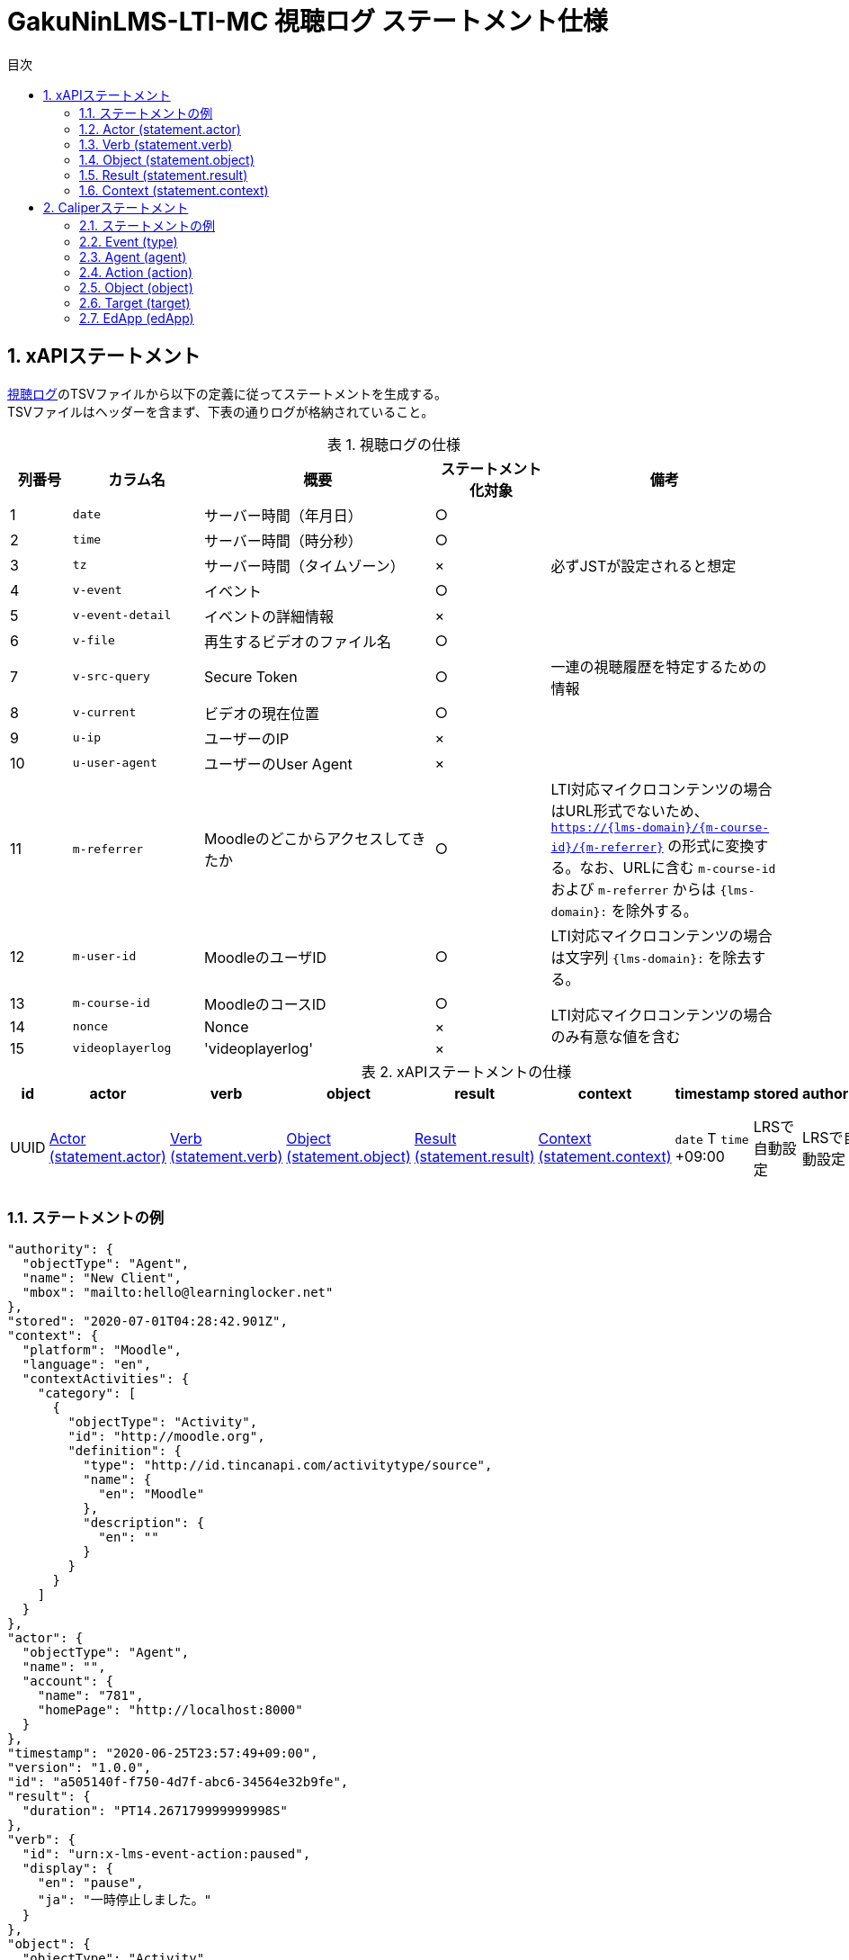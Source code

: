 :encoding: utf-8
:lang: ja
:source-highlighter: rouge
:doctype: book
:version-label:
:chapter-label:
:toc:
:toc-title: 目次
:figure-caption: 図
:table-caption: 表
:example-caption: 例
:appendix-caption: 付録
:toclevels: 2
:pagenums:
:sectnums:
:imagesdir: images
:icons: font

= GakuNinLMS-LTI-MC 視聴ログ ステートメント仕様

== xAPIステートメント

https://npocccties.github.io/chibichilo/V2.1/Design/build/html/Logs.html[視聴ログ]のTSVファイルから以下の定義に従ってステートメントを生成する。 +
TSVファイルはヘッダーを含まず、下表の通りログが格納されていること。

.視聴ログの仕様
[cols="8%,17%,30%,15%,30%"]
|===
|列番号|カラム名          |概要                               |ステートメント化対象   |備考

|1     |`date`            | サーバー時間（年月日）            |○                      |
|2     |`time`            | サーバー時間（時分秒）            |○                      |
|3     |`tz`              | サーバー時間（タイムゾーン）      |×                      |必ずJSTが設定されると想定
|4     |`v-event`         | イベント                          |○                      |
|5     |`v-event-detail`  | イベントの詳細情報                |×                      |
|6     |`v-file`          | 再生するビデオのファイル名        |○                      |
|7     |`v-src-query`     | Secure Token                      |○                      |一連の視聴履歴を特定するための情報
|8     |`v-current`       | ビデオの現在位置                  |○                      |
|9     |`u-ip`            | ユーザーのIP                      |×                      |
|10    |`u-user-agent`    | ユーザーのUser Agent              |×                      |
|11    |`m-referrer`      | Moodleのどこからアクセスしてきたか|○                      |LTI対応マイクロコンテンツの場合はURL形式でないため、 `https://{lms-domain}/{m-course-id}/{m-referrer}` の形式に変換する。なお、URLに含む `m-course-id` および `m-referrer` からは `{lms-domain}:` を除外する。
|12    |`m-user-id`       | MoodleのユーザID                  |○                      |LTI対応マイクロコンテンツの場合は文字列 `{lms-domain}:` を除去する。
|13    |`m-course-id`     | MoodleのコースID                  |○                   .3+|LTI対応マイクロコンテンツの場合のみ有意な値を含む
|14    |`nonce`           | Nonce                             |×
|15    |`videoplayerlog`  | 'videoplayerlog'                  |×
|===

<<<
.xAPIステートメントの仕様
|===
| id   | actor          | verb          | object          | result          | context          | timestamp                    | stored        | authority     | version

| UUID | <<xapi_actor>> | <<xapi_verb>> | <<xapi_object>> | <<xapi_result>> | <<xapi_context>> | `date` T `time` +09:00 | LRSで自動設定 | LRSで自動設定 | LRSで自動設定( `1.0.0` ).
|===

<<<
=== ステートメントの例

[source, json]
----
"authority": {
  "objectType": "Agent",
  "name": "New Client",
  "mbox": "mailto:hello@learninglocker.net"
},
"stored": "2020-07-01T04:28:42.901Z",
"context": {
  "platform": "Moodle",
  "language": "en",
  "contextActivities": {
    "category": [
      {
        "objectType": "Activity",
        "id": "http://moodle.org",
        "definition": {
          "type": "http://id.tincanapi.com/activitytype/source",
          "name": {
            "en": "Moodle"
          },
          "description": {
            "en": ""
          }
        }
      }
    ]
  }
},
"actor": {
  "objectType": "Agent",
  "name": "",
  "account": {
    "name": "781",
    "homePage": "http://localhost:8000"
  }
},
"timestamp": "2020-06-25T23:57:49+09:00",
"version": "1.0.0",
"id": "a505140f-f750-4d7f-abc6-34564e32b9fe",
"result": {
  "duration": "PT14.267179999999998S"
},
"verb": {
  "id": "urn:x-lms-event-action:paused",
  "display": {
    "en": "pause",
    "ja": "一時停止しました。"
  }
},
"object": {
  "objectType": "Activity",
  "id": "https://example.com/pluginfile.php/1439/mod_resource/content/6/index.html",
  "definition": {
    "type": "http://adlnet.gov/expapi/activities/media",
    "name": {
      "en": "m073_0151.mp4"
    },
    "description": {
      "en": "m073_0151.mp4"
    }
  }
}
----

<<<
[[xapi_actor]]
=== Actor (statement.actor)

.Actorの仕様
|===
| objectType | name | account.name | account.homePage

| Agent      |      | `m-user-id`  | `config/app.js` の `homepage` (以降 `config.homepage` )
|===

<<<
[[xapi_verb]]
=== Verb (statement.verb)
`force-ended` イベントは視聴ログにビデオ再生終了のイベントが存在しない場合に生成する。 +
`id` の接頭辞は環境変数 `VERB_ID_PREFIX` で設定する(省略した場合は `urn:x-lms-event-action`)。

.Verbの仕様
|===
| _v-event_          | id                                | display.en             | display.ja

| firstplay          | <VERB_ID_PREFIX>:launched         | firstplay              | 再生(初回のみ)しました。
| play               | <VERB_ID_PREFIX>:played           | play                   | 再生しました。
| pause              | <VERB_ID_PREFIX>:paused           | pause                  | 一時停止しました。
| seeked             | <VERB_ID_PREFIX>:skipped          | seeked                 | スライダー操作しました。
| ratechange         | <VERB_ID_PREFIX>:switched         | ratechange             | 速度変調しました。
| ended              | <VERB_ID_PREFIX>:completed        | ended                  | 動画を最後まで再生しました。
| trackchange        | <VERB_ID_PREFIX>:switched         | trackchange            | 字幕セレクターを切り替えました。
| forward            | <VERB_ID_PREFIX>:pressed          | forward                | 早送りボタンをクリックしました。
| back               | <VERB_ID_PREFIX>:pressed          | back                   | 巻き戻しボタンをクリックしました。
| beforeunload-ended | <VERB_ID_PREFIX>:exited           | beforeunload-ended  .5+| ビデオ再生ページを終了しました。
| pagehide-ended     | <VERB_ID_PREFIX>:exited           | pagehide-ended
| unload-ended       | <VERB_ID_PREFIX>:exited           | unload-ended
| hidden-ended       | <VERB_ID_PREFIX>:exited           | hidden-ended
| -                  | <VERB_ID_PREFIX>:exited           | force-ended
| current-time       | <VERB_ID_PREFIX>:progressed       | current-time           | ビデオの再生位置を記録しました。
| changepage         | <VERB_ID_PREFIX>:switched         | changepage             | マイクロコンテンツを切り替えました。
|===

<<<
[[xapi_object]]
=== Object (statement.object)
`definition.moreInfo` はLTI対応マイクロコンテンツのステートメントにのみ設定する。

.Objectの仕様
|===
| objectType | id              | definition.name.en    | definition.description.en      | definition.type                            | definition.moreInfo

| Activity   | `m-referrer`    | `v-file`              | `v-file`                       | http://adlnet.gov/expapi/activities/media  | `config.homepage` /mod/lti
|===

<<<
[[xapi_result]]
=== Result (statement.result)

.Resultの仕様
|===
| duration

| `v-current` をISO8601形式に変換した値
|===

<<<
[[xapi_context]]
=== Context (statement.context)
コンテキストには `config/app.js` で定義した値を設定する。

.Contextの仕様
|===
| contextActivities.category.objectType | contextActivities.category.id   | contextActivities.category.definition.type  | contextActivities.category.definition.name.en | contextActivities.category.definition.description.en | platform

| Activity                              | `category.id`                   | `category.definition.type`                  | `category.definition.name`                    | `category.definition.description`                    | `platform`
|===

== Caliperステートメント

https://npocccties.github.io/chibichilo/V2.1/Design/build/html/Logs.html[視聴ログ]のTSVファイルから以下の定義に従ってステートメントを生成する。 +
TSVファイルはヘッダーを含まず、下表の通りログが格納されていること。

.視聴ログの仕様
[cols="8%,17%,30%,15%,30%"]
|===
|列番号|カラム名          |概要                               |ステートメント化対象   |備考

|1     |`date`            | サーバー時間（年月日）            |○                      |
|2     |`time`            | サーバー時間（時分秒）            |○                      |
|3     |`tz`              | サーバー時間（タイムゾーン）      |×                      |必ずJSTが設定されると想定
|4     |`v-event`         | イベント                          |○                      |
|5     |`v-event-detail`  | イベントの詳細情報                |○                      |`trackchange` イベントの変換時に参照
|6     |`v-file`          | 再生するビデオのファイル名        |○                      |
|7     |`v-src-query`     | Secure Token                      |○                      |一連の視聴履歴を特定するための情報
|8     |`v-current`       | ビデオの現在位置                  |○                      |
|9     |`u-ip`            | ユーザーのIP                      |×                      |
|10    |`u-user-agent`    | ユーザーのUser Agent              |×                      |
|11    |`m-referrer`      | Moodleのどこからアクセスしてきたか|○                      |LTI対応マイクロコンテンツの場合はURL形式でないため、 `https://{lms-domain}/{m-course-id}/{m-referrer}` の形式に変換する。なお、URLに含む `m-course-id` および `m-referrer` からは `{lms-domain}:` を除外する。
|12    |`m-user-id`       | MoodleのユーザID                  |○                      |LTI対応マイクロコンテンツの場合は文字列 `{lms-domain}:` を除去する。
|13    |`m-course-id`     | MoodleのコースID                  |○                   .3+|LTI対応マイクロコンテンツの場合のみ有意な値を含む
|14    |`nonce`           | Nonce                             |○
|15    |`videoplayerlog`  | 'videoplayerlog'                  |○
|===

<<<
.Caliperステートメントの仕様
|===
| id   | context           | type             | agent            | action             | object             | target             | edApp             | eventTime           | timeZoneOffset

| UUID | 用語とIRIのマップ  | <<caliper_event>> | <<caliper_agent>> | <<caliper_action>> | <<caliper_object>> | <<caliper_target>> | <<caliper_edapp>> | `date` 、 `time` および `tz`| 0
|===

<<<
=== ステートメントの例

[source, json]
----
{
  "_id" : "urn:uuid:a8d0ac3a-5dab-44fe-b1f2-80e45212a241",
  "context" : "http://purl.imsglobal.org/ctx/caliper/v1p2",
  "type" : "MediaEvent",
  "agent" : {
    "_id" : "716",
    "type" : "Person",
    "name" : "716",
    "description" : ""
  },
  "action" : "Started",
  "object" : {
    "_id" : "https://example.com/51/2",
    "type" : "VideoObject",
    "name" : "sample.mp4",
    "extensions" : {
      "courseId" : "51",
      "nonce" : "60f7bd9853ae464a797d8c9bdaec9f83",
      "videoplayerlog" : "videoplayerlog"
    }
  },
  "target" : {
    "_id" : "https://example.com/51/2",
    "type" : "MediaLocation",
    "currentTime" : "PT0.0S"
  },
  "edApp" : {
    "_id" : "moodle",
    "type" : "SoftwareApplication",
    "name" : "moodle",
    "description" : "Moodle is a open source learning platform designed to provide educators, administrators and learners with a single robust, secure and integrated system to create personalized learning environments."
  },
  "eventTime" : ISODate("2020-06-26T13:41:08Z"),
  "timeZoneOffset" : NumberLong(0)
}
----

<<<
[[caliper_event]]
=== Event (type)
`force-ended` イベントは視聴ログにビデオ再生終了のイベントが存在しない場合に生成する。

.Eventの仕様
|===
| _v-event_          | type

| firstplay          | MediaEvent
| play               | MediaEvent
| pause              | MediaEvent
| seeked             | MediaEvent
| ratechange         | MediaEvent
| ended              | MediaEvent
| trackchange        | MediaEvent
| forward            | MediaEvent
| back               | MediaEvent
| beforeunload-ended | MediaEvent
| pagehide-ended     | MediaEvent
| unload-ended       | MediaEvent
| hidden-ended       | MediaEvent
| (force-ended)      | MediaEvent
| current-time       | ViewEvent
| changepage         | MediaEvent
|===

<<<
[[caliper_agent]]
=== Agent (agent)

.Agentの仕様
|===
| id          | type        | name         | description

| `m-user-id` | Person      | `m-user-id`  | -
|===

<<<
[[caliper_action]]
=== Action (action)
`force-ended` イベントは視聴ログにビデオ再生終了のイベントが存在しない場合に生成する。 +
動画再生の一連のログのうち初回の `play` イベントは `Started` 、それ以外の `play` イベントは `Resumed` に変換する。
また、`trackchange` イベントは `v-event-detail` が `off` の場合に `DisabledClosedCaptioning` 、それ以外の場合に `EnabledClosedCaptioning` に変換する。

.Actionの仕様
|===
| _v-event_          | action

| firstplay          | Started
.2+.^| play          | Started
                     | Resumed
| pause              | Paused
| seeked             | JumpedTo
| ratechange         | ChangedSpeed
| ended              | Ended
.2+.^| trackchange   | EnabledClosedCaptioning
                     | DisabledClosedCaptioning
| forward            | ForwardedTo
| back               | JumpedTo
| beforeunload-ended | Ended
| pagehide-ended     | Ended
| unload-ended       | Ended
| hidden-ended       | Ended
| (force-ended)      | Ended
| current-time       | Viewed
| changepage         | JumpedTo
|===

<<<
[[caliper_object]]
=== Object (object)
`current-time` イベントのみ仕様が異なる。

.Objectの仕様（current-time以外のイベント）
|===
| id            | type            | name            | extensions.courseId  | extensions.nonce  | extensions.videoplayerlog

| `m-referrer`  | VideoObject     | `v-file`        | `m-course-id`        | `nonce`           | `videoplayerlog`
|===

.Objectの仕様（current-timeイベント）
|===
| id            | type            | name            | currentTime                             | extensions.courseId  | extensions.nonce  | extensions.videoplayerlog

| `m-referrer`  | MediaLocation   | `v-file`        | `v-current` をISO8601形式に変換した値   | `m-course-id`        | `nonce`           | `videoplayerlog`
|===

<<<
[[caliper_target]]
=== Target (target)
`current-time` 以外のイベントを変換する場合に設定する。

.Targetの仕様
|===
| id            | type            | currentTime

| `m-referrer`  | MediaLocation   | `v-current` をISO8601形式に変換した値
|===

<<<
[[caliper_edapp]]
=== EdApp (edApp)

.EdAppの仕様
|===
| id              | type                  | name            | description

| moodle          | SoftwareApplication   | moodle          | Moodle is a open source learning platform designed to provide educators, administrators and learners with a single robust, secure and integrated system to create personalized learning environments.
|===
